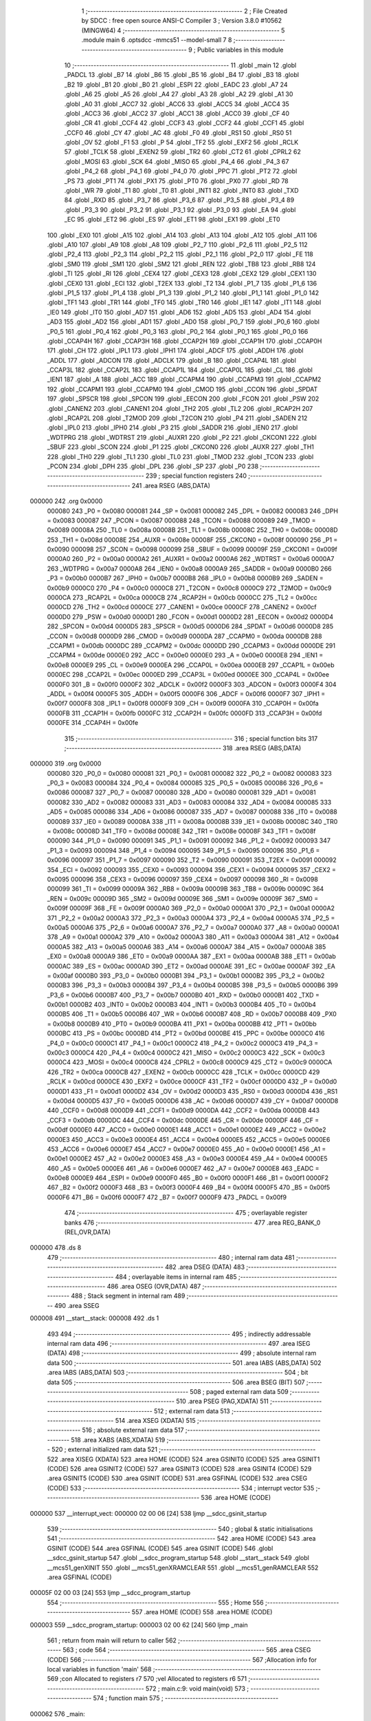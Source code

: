                                       1 ;--------------------------------------------------------
                                      2 ; File Created by SDCC : free open source ANSI-C Compiler
                                      3 ; Version 3.8.0 #10562 (MINGW64)
                                      4 ;--------------------------------------------------------
                                      5 	.module main
                                      6 	.optsdcc -mmcs51 --model-small
                                      7 	
                                      8 ;--------------------------------------------------------
                                      9 ; Public variables in this module
                                     10 ;--------------------------------------------------------
                                     11 	.globl _main
                                     12 	.globl _PADCL
                                     13 	.globl _B7
                                     14 	.globl _B6
                                     15 	.globl _B5
                                     16 	.globl _B4
                                     17 	.globl _B3
                                     18 	.globl _B2
                                     19 	.globl _B1
                                     20 	.globl _B0
                                     21 	.globl _ESPI
                                     22 	.globl _EADC
                                     23 	.globl _A7
                                     24 	.globl _A6
                                     25 	.globl _A5
                                     26 	.globl _A4
                                     27 	.globl _A3
                                     28 	.globl _A2
                                     29 	.globl _A1
                                     30 	.globl _A0
                                     31 	.globl _ACC7
                                     32 	.globl _ACC6
                                     33 	.globl _ACC5
                                     34 	.globl _ACC4
                                     35 	.globl _ACC3
                                     36 	.globl _ACC2
                                     37 	.globl _ACC1
                                     38 	.globl _ACC0
                                     39 	.globl _CF
                                     40 	.globl _CR
                                     41 	.globl _CCF4
                                     42 	.globl _CCF3
                                     43 	.globl _CCF2
                                     44 	.globl _CCF1
                                     45 	.globl _CCF0
                                     46 	.globl _CY
                                     47 	.globl _AC
                                     48 	.globl _F0
                                     49 	.globl _RS1
                                     50 	.globl _RS0
                                     51 	.globl _OV
                                     52 	.globl _F1
                                     53 	.globl _P
                                     54 	.globl _TF2
                                     55 	.globl _EXF2
                                     56 	.globl _RCLK
                                     57 	.globl _TCLK
                                     58 	.globl _EXEN2
                                     59 	.globl _TR2
                                     60 	.globl _CT2
                                     61 	.globl _CPRL2
                                     62 	.globl _MOSI
                                     63 	.globl _SCK
                                     64 	.globl _MISO
                                     65 	.globl _P4_4
                                     66 	.globl _P4_3
                                     67 	.globl _P4_2
                                     68 	.globl _P4_1
                                     69 	.globl _P4_0
                                     70 	.globl _PPC
                                     71 	.globl _PT2
                                     72 	.globl _PS
                                     73 	.globl _PT1
                                     74 	.globl _PX1
                                     75 	.globl _PT0
                                     76 	.globl _PX0
                                     77 	.globl _RD
                                     78 	.globl _WR
                                     79 	.globl _T1
                                     80 	.globl _T0
                                     81 	.globl _INT1
                                     82 	.globl _INT0
                                     83 	.globl _TXD
                                     84 	.globl _RXD
                                     85 	.globl _P3_7
                                     86 	.globl _P3_6
                                     87 	.globl _P3_5
                                     88 	.globl _P3_4
                                     89 	.globl _P3_3
                                     90 	.globl _P3_2
                                     91 	.globl _P3_1
                                     92 	.globl _P3_0
                                     93 	.globl _EA
                                     94 	.globl _EC
                                     95 	.globl _ET2
                                     96 	.globl _ES
                                     97 	.globl _ET1
                                     98 	.globl _EX1
                                     99 	.globl _ET0
                                    100 	.globl _EX0
                                    101 	.globl _A15
                                    102 	.globl _A14
                                    103 	.globl _A13
                                    104 	.globl _A12
                                    105 	.globl _A11
                                    106 	.globl _A10
                                    107 	.globl _A9
                                    108 	.globl _A8
                                    109 	.globl _P2_7
                                    110 	.globl _P2_6
                                    111 	.globl _P2_5
                                    112 	.globl _P2_4
                                    113 	.globl _P2_3
                                    114 	.globl _P2_2
                                    115 	.globl _P2_1
                                    116 	.globl _P2_0
                                    117 	.globl _FE
                                    118 	.globl _SM0
                                    119 	.globl _SM1
                                    120 	.globl _SM2
                                    121 	.globl _REN
                                    122 	.globl _TB8
                                    123 	.globl _RB8
                                    124 	.globl _TI
                                    125 	.globl _RI
                                    126 	.globl _CEX4
                                    127 	.globl _CEX3
                                    128 	.globl _CEX2
                                    129 	.globl _CEX1
                                    130 	.globl _CEX0
                                    131 	.globl _ECI
                                    132 	.globl _T2EX
                                    133 	.globl _T2
                                    134 	.globl _P1_7
                                    135 	.globl _P1_6
                                    136 	.globl _P1_5
                                    137 	.globl _P1_4
                                    138 	.globl _P1_3
                                    139 	.globl _P1_2
                                    140 	.globl _P1_1
                                    141 	.globl _P1_0
                                    142 	.globl _TF1
                                    143 	.globl _TR1
                                    144 	.globl _TF0
                                    145 	.globl _TR0
                                    146 	.globl _IE1
                                    147 	.globl _IT1
                                    148 	.globl _IE0
                                    149 	.globl _IT0
                                    150 	.globl _AD7
                                    151 	.globl _AD6
                                    152 	.globl _AD5
                                    153 	.globl _AD4
                                    154 	.globl _AD3
                                    155 	.globl _AD2
                                    156 	.globl _AD1
                                    157 	.globl _AD0
                                    158 	.globl _P0_7
                                    159 	.globl _P0_6
                                    160 	.globl _P0_5
                                    161 	.globl _P0_4
                                    162 	.globl _P0_3
                                    163 	.globl _P0_2
                                    164 	.globl _P0_1
                                    165 	.globl _P0_0
                                    166 	.globl _CCAP4H
                                    167 	.globl _CCAP3H
                                    168 	.globl _CCAP2H
                                    169 	.globl _CCAP1H
                                    170 	.globl _CCAP0H
                                    171 	.globl _CH
                                    172 	.globl _IPL1
                                    173 	.globl _IPH1
                                    174 	.globl _ADCF
                                    175 	.globl _ADDH
                                    176 	.globl _ADDL
                                    177 	.globl _ADCON
                                    178 	.globl _ADCLK
                                    179 	.globl _B
                                    180 	.globl _CCAP4L
                                    181 	.globl _CCAP3L
                                    182 	.globl _CCAP2L
                                    183 	.globl _CCAP1L
                                    184 	.globl _CCAP0L
                                    185 	.globl _CL
                                    186 	.globl _IEN1
                                    187 	.globl _A
                                    188 	.globl _ACC
                                    189 	.globl _CCAPM4
                                    190 	.globl _CCAPM3
                                    191 	.globl _CCAPM2
                                    192 	.globl _CCAPM1
                                    193 	.globl _CCAPM0
                                    194 	.globl _CMOD
                                    195 	.globl _CCON
                                    196 	.globl _SPDAT
                                    197 	.globl _SPSCR
                                    198 	.globl _SPCON
                                    199 	.globl _EECON
                                    200 	.globl _FCON
                                    201 	.globl _PSW
                                    202 	.globl _CANEN2
                                    203 	.globl _CANEN1
                                    204 	.globl _TH2
                                    205 	.globl _TL2
                                    206 	.globl _RCAP2H
                                    207 	.globl _RCAP2L
                                    208 	.globl _T2MOD
                                    209 	.globl _T2CON
                                    210 	.globl _P4
                                    211 	.globl _SADEN
                                    212 	.globl _IPL0
                                    213 	.globl _IPH0
                                    214 	.globl _P3
                                    215 	.globl _SADDR
                                    216 	.globl _IEN0
                                    217 	.globl _WDTPRG
                                    218 	.globl _WDTRST
                                    219 	.globl _AUXR1
                                    220 	.globl _P2
                                    221 	.globl _CKCON1
                                    222 	.globl _SBUF
                                    223 	.globl _SCON
                                    224 	.globl _P1
                                    225 	.globl _CKCON0
                                    226 	.globl _AUXR
                                    227 	.globl _TH1
                                    228 	.globl _TH0
                                    229 	.globl _TL1
                                    230 	.globl _TL0
                                    231 	.globl _TMOD
                                    232 	.globl _TCON
                                    233 	.globl _PCON
                                    234 	.globl _DPH
                                    235 	.globl _DPL
                                    236 	.globl _SP
                                    237 	.globl _P0
                                    238 ;--------------------------------------------------------
                                    239 ; special function registers
                                    240 ;--------------------------------------------------------
                                    241 	.area RSEG    (ABS,DATA)
      000000                        242 	.org 0x0000
                           000080   243 _P0	=	0x0080
                           000081   244 _SP	=	0x0081
                           000082   245 _DPL	=	0x0082
                           000083   246 _DPH	=	0x0083
                           000087   247 _PCON	=	0x0087
                           000088   248 _TCON	=	0x0088
                           000089   249 _TMOD	=	0x0089
                           00008A   250 _TL0	=	0x008a
                           00008B   251 _TL1	=	0x008b
                           00008C   252 _TH0	=	0x008c
                           00008D   253 _TH1	=	0x008d
                           00008E   254 _AUXR	=	0x008e
                           00008F   255 _CKCON0	=	0x008f
                           000090   256 _P1	=	0x0090
                           000098   257 _SCON	=	0x0098
                           000099   258 _SBUF	=	0x0099
                           00009F   259 _CKCON1	=	0x009f
                           0000A0   260 _P2	=	0x00a0
                           0000A2   261 _AUXR1	=	0x00a2
                           0000A6   262 _WDTRST	=	0x00a6
                           0000A7   263 _WDTPRG	=	0x00a7
                           0000A8   264 _IEN0	=	0x00a8
                           0000A9   265 _SADDR	=	0x00a9
                           0000B0   266 _P3	=	0x00b0
                           0000B7   267 _IPH0	=	0x00b7
                           0000B8   268 _IPL0	=	0x00b8
                           0000B9   269 _SADEN	=	0x00b9
                           0000C0   270 _P4	=	0x00c0
                           0000C8   271 _T2CON	=	0x00c8
                           0000C9   272 _T2MOD	=	0x00c9
                           0000CA   273 _RCAP2L	=	0x00ca
                           0000CB   274 _RCAP2H	=	0x00cb
                           0000CC   275 _TL2	=	0x00cc
                           0000CD   276 _TH2	=	0x00cd
                           0000CE   277 _CANEN1	=	0x00ce
                           0000CF   278 _CANEN2	=	0x00cf
                           0000D0   279 _PSW	=	0x00d0
                           0000D1   280 _FCON	=	0x00d1
                           0000D2   281 _EECON	=	0x00d2
                           0000D4   282 _SPCON	=	0x00d4
                           0000D5   283 _SPSCR	=	0x00d5
                           0000D6   284 _SPDAT	=	0x00d6
                           0000D8   285 _CCON	=	0x00d8
                           0000D9   286 _CMOD	=	0x00d9
                           0000DA   287 _CCAPM0	=	0x00da
                           0000DB   288 _CCAPM1	=	0x00db
                           0000DC   289 _CCAPM2	=	0x00dc
                           0000DD   290 _CCAPM3	=	0x00dd
                           0000DE   291 _CCAPM4	=	0x00de
                           0000E0   292 _ACC	=	0x00e0
                           0000E0   293 _A	=	0x00e0
                           0000E8   294 _IEN1	=	0x00e8
                           0000E9   295 _CL	=	0x00e9
                           0000EA   296 _CCAP0L	=	0x00ea
                           0000EB   297 _CCAP1L	=	0x00eb
                           0000EC   298 _CCAP2L	=	0x00ec
                           0000ED   299 _CCAP3L	=	0x00ed
                           0000EE   300 _CCAP4L	=	0x00ee
                           0000F0   301 _B	=	0x00f0
                           0000F2   302 _ADCLK	=	0x00f2
                           0000F3   303 _ADCON	=	0x00f3
                           0000F4   304 _ADDL	=	0x00f4
                           0000F5   305 _ADDH	=	0x00f5
                           0000F6   306 _ADCF	=	0x00f6
                           0000F7   307 _IPH1	=	0x00f7
                           0000F8   308 _IPL1	=	0x00f8
                           0000F9   309 _CH	=	0x00f9
                           0000FA   310 _CCAP0H	=	0x00fa
                           0000FB   311 _CCAP1H	=	0x00fb
                           0000FC   312 _CCAP2H	=	0x00fc
                           0000FD   313 _CCAP3H	=	0x00fd
                           0000FE   314 _CCAP4H	=	0x00fe
                                    315 ;--------------------------------------------------------
                                    316 ; special function bits
                                    317 ;--------------------------------------------------------
                                    318 	.area RSEG    (ABS,DATA)
      000000                        319 	.org 0x0000
                           000080   320 _P0_0	=	0x0080
                           000081   321 _P0_1	=	0x0081
                           000082   322 _P0_2	=	0x0082
                           000083   323 _P0_3	=	0x0083
                           000084   324 _P0_4	=	0x0084
                           000085   325 _P0_5	=	0x0085
                           000086   326 _P0_6	=	0x0086
                           000087   327 _P0_7	=	0x0087
                           000080   328 _AD0	=	0x0080
                           000081   329 _AD1	=	0x0081
                           000082   330 _AD2	=	0x0082
                           000083   331 _AD3	=	0x0083
                           000084   332 _AD4	=	0x0084
                           000085   333 _AD5	=	0x0085
                           000086   334 _AD6	=	0x0086
                           000087   335 _AD7	=	0x0087
                           000088   336 _IT0	=	0x0088
                           000089   337 _IE0	=	0x0089
                           00008A   338 _IT1	=	0x008a
                           00008B   339 _IE1	=	0x008b
                           00008C   340 _TR0	=	0x008c
                           00008D   341 _TF0	=	0x008d
                           00008E   342 _TR1	=	0x008e
                           00008F   343 _TF1	=	0x008f
                           000090   344 _P1_0	=	0x0090
                           000091   345 _P1_1	=	0x0091
                           000092   346 _P1_2	=	0x0092
                           000093   347 _P1_3	=	0x0093
                           000094   348 _P1_4	=	0x0094
                           000095   349 _P1_5	=	0x0095
                           000096   350 _P1_6	=	0x0096
                           000097   351 _P1_7	=	0x0097
                           000090   352 _T2	=	0x0090
                           000091   353 _T2EX	=	0x0091
                           000092   354 _ECI	=	0x0092
                           000093   355 _CEX0	=	0x0093
                           000094   356 _CEX1	=	0x0094
                           000095   357 _CEX2	=	0x0095
                           000096   358 _CEX3	=	0x0096
                           000097   359 _CEX4	=	0x0097
                           000098   360 _RI	=	0x0098
                           000099   361 _TI	=	0x0099
                           00009A   362 _RB8	=	0x009a
                           00009B   363 _TB8	=	0x009b
                           00009C   364 _REN	=	0x009c
                           00009D   365 _SM2	=	0x009d
                           00009E   366 _SM1	=	0x009e
                           00009F   367 _SM0	=	0x009f
                           00009F   368 _FE	=	0x009f
                           0000A0   369 _P2_0	=	0x00a0
                           0000A1   370 _P2_1	=	0x00a1
                           0000A2   371 _P2_2	=	0x00a2
                           0000A3   372 _P2_3	=	0x00a3
                           0000A4   373 _P2_4	=	0x00a4
                           0000A5   374 _P2_5	=	0x00a5
                           0000A6   375 _P2_6	=	0x00a6
                           0000A7   376 _P2_7	=	0x00a7
                           0000A0   377 _A8	=	0x00a0
                           0000A1   378 _A9	=	0x00a1
                           0000A2   379 _A10	=	0x00a2
                           0000A3   380 _A11	=	0x00a3
                           0000A4   381 _A12	=	0x00a4
                           0000A5   382 _A13	=	0x00a5
                           0000A6   383 _A14	=	0x00a6
                           0000A7   384 _A15	=	0x00a7
                           0000A8   385 _EX0	=	0x00a8
                           0000A9   386 _ET0	=	0x00a9
                           0000AA   387 _EX1	=	0x00aa
                           0000AB   388 _ET1	=	0x00ab
                           0000AC   389 _ES	=	0x00ac
                           0000AD   390 _ET2	=	0x00ad
                           0000AE   391 _EC	=	0x00ae
                           0000AF   392 _EA	=	0x00af
                           0000B0   393 _P3_0	=	0x00b0
                           0000B1   394 _P3_1	=	0x00b1
                           0000B2   395 _P3_2	=	0x00b2
                           0000B3   396 _P3_3	=	0x00b3
                           0000B4   397 _P3_4	=	0x00b4
                           0000B5   398 _P3_5	=	0x00b5
                           0000B6   399 _P3_6	=	0x00b6
                           0000B7   400 _P3_7	=	0x00b7
                           0000B0   401 _RXD	=	0x00b0
                           0000B1   402 _TXD	=	0x00b1
                           0000B2   403 _INT0	=	0x00b2
                           0000B3   404 _INT1	=	0x00b3
                           0000B4   405 _T0	=	0x00b4
                           0000B5   406 _T1	=	0x00b5
                           0000B6   407 _WR	=	0x00b6
                           0000B7   408 _RD	=	0x00b7
                           0000B8   409 _PX0	=	0x00b8
                           0000B9   410 _PT0	=	0x00b9
                           0000BA   411 _PX1	=	0x00ba
                           0000BB   412 _PT1	=	0x00bb
                           0000BC   413 _PS	=	0x00bc
                           0000BD   414 _PT2	=	0x00bd
                           0000BE   415 _PPC	=	0x00be
                           0000C0   416 _P4_0	=	0x00c0
                           0000C1   417 _P4_1	=	0x00c1
                           0000C2   418 _P4_2	=	0x00c2
                           0000C3   419 _P4_3	=	0x00c3
                           0000C4   420 _P4_4	=	0x00c4
                           0000C2   421 _MISO	=	0x00c2
                           0000C3   422 _SCK	=	0x00c3
                           0000C4   423 _MOSI	=	0x00c4
                           0000C8   424 _CPRL2	=	0x00c8
                           0000C9   425 _CT2	=	0x00c9
                           0000CA   426 _TR2	=	0x00ca
                           0000CB   427 _EXEN2	=	0x00cb
                           0000CC   428 _TCLK	=	0x00cc
                           0000CD   429 _RCLK	=	0x00cd
                           0000CE   430 _EXF2	=	0x00ce
                           0000CF   431 _TF2	=	0x00cf
                           0000D0   432 _P	=	0x00d0
                           0000D1   433 _F1	=	0x00d1
                           0000D2   434 _OV	=	0x00d2
                           0000D3   435 _RS0	=	0x00d3
                           0000D4   436 _RS1	=	0x00d4
                           0000D5   437 _F0	=	0x00d5
                           0000D6   438 _AC	=	0x00d6
                           0000D7   439 _CY	=	0x00d7
                           0000D8   440 _CCF0	=	0x00d8
                           0000D9   441 _CCF1	=	0x00d9
                           0000DA   442 _CCF2	=	0x00da
                           0000DB   443 _CCF3	=	0x00db
                           0000DC   444 _CCF4	=	0x00dc
                           0000DE   445 _CR	=	0x00de
                           0000DF   446 _CF	=	0x00df
                           0000E0   447 _ACC0	=	0x00e0
                           0000E1   448 _ACC1	=	0x00e1
                           0000E2   449 _ACC2	=	0x00e2
                           0000E3   450 _ACC3	=	0x00e3
                           0000E4   451 _ACC4	=	0x00e4
                           0000E5   452 _ACC5	=	0x00e5
                           0000E6   453 _ACC6	=	0x00e6
                           0000E7   454 _ACC7	=	0x00e7
                           0000E0   455 _A0	=	0x00e0
                           0000E1   456 _A1	=	0x00e1
                           0000E2   457 _A2	=	0x00e2
                           0000E3   458 _A3	=	0x00e3
                           0000E4   459 _A4	=	0x00e4
                           0000E5   460 _A5	=	0x00e5
                           0000E6   461 _A6	=	0x00e6
                           0000E7   462 _A7	=	0x00e7
                           0000E8   463 _EADC	=	0x00e8
                           0000E9   464 _ESPI	=	0x00e9
                           0000F0   465 _B0	=	0x00f0
                           0000F1   466 _B1	=	0x00f1
                           0000F2   467 _B2	=	0x00f2
                           0000F3   468 _B3	=	0x00f3
                           0000F4   469 _B4	=	0x00f4
                           0000F5   470 _B5	=	0x00f5
                           0000F6   471 _B6	=	0x00f6
                           0000F7   472 _B7	=	0x00f7
                           0000F9   473 _PADCL	=	0x00f9
                                    474 ;--------------------------------------------------------
                                    475 ; overlayable register banks
                                    476 ;--------------------------------------------------------
                                    477 	.area REG_BANK_0	(REL,OVR,DATA)
      000000                        478 	.ds 8
                                    479 ;--------------------------------------------------------
                                    480 ; internal ram data
                                    481 ;--------------------------------------------------------
                                    482 	.area DSEG    (DATA)
                                    483 ;--------------------------------------------------------
                                    484 ; overlayable items in internal ram 
                                    485 ;--------------------------------------------------------
                                    486 	.area	OSEG    (OVR,DATA)
                                    487 ;--------------------------------------------------------
                                    488 ; Stack segment in internal ram 
                                    489 ;--------------------------------------------------------
                                    490 	.area	SSEG
      000008                        491 __start__stack:
      000008                        492 	.ds	1
                                    493 
                                    494 ;--------------------------------------------------------
                                    495 ; indirectly addressable internal ram data
                                    496 ;--------------------------------------------------------
                                    497 	.area ISEG    (DATA)
                                    498 ;--------------------------------------------------------
                                    499 ; absolute internal ram data
                                    500 ;--------------------------------------------------------
                                    501 	.area IABS    (ABS,DATA)
                                    502 	.area IABS    (ABS,DATA)
                                    503 ;--------------------------------------------------------
                                    504 ; bit data
                                    505 ;--------------------------------------------------------
                                    506 	.area BSEG    (BIT)
                                    507 ;--------------------------------------------------------
                                    508 ; paged external ram data
                                    509 ;--------------------------------------------------------
                                    510 	.area PSEG    (PAG,XDATA)
                                    511 ;--------------------------------------------------------
                                    512 ; external ram data
                                    513 ;--------------------------------------------------------
                                    514 	.area XSEG    (XDATA)
                                    515 ;--------------------------------------------------------
                                    516 ; absolute external ram data
                                    517 ;--------------------------------------------------------
                                    518 	.area XABS    (ABS,XDATA)
                                    519 ;--------------------------------------------------------
                                    520 ; external initialized ram data
                                    521 ;--------------------------------------------------------
                                    522 	.area XISEG   (XDATA)
                                    523 	.area HOME    (CODE)
                                    524 	.area GSINIT0 (CODE)
                                    525 	.area GSINIT1 (CODE)
                                    526 	.area GSINIT2 (CODE)
                                    527 	.area GSINIT3 (CODE)
                                    528 	.area GSINIT4 (CODE)
                                    529 	.area GSINIT5 (CODE)
                                    530 	.area GSINIT  (CODE)
                                    531 	.area GSFINAL (CODE)
                                    532 	.area CSEG    (CODE)
                                    533 ;--------------------------------------------------------
                                    534 ; interrupt vector 
                                    535 ;--------------------------------------------------------
                                    536 	.area HOME    (CODE)
      000000                        537 __interrupt_vect:
      000000 02 00 06         [24]  538 	ljmp	__sdcc_gsinit_startup
                                    539 ;--------------------------------------------------------
                                    540 ; global & static initialisations
                                    541 ;--------------------------------------------------------
                                    542 	.area HOME    (CODE)
                                    543 	.area GSINIT  (CODE)
                                    544 	.area GSFINAL (CODE)
                                    545 	.area GSINIT  (CODE)
                                    546 	.globl __sdcc_gsinit_startup
                                    547 	.globl __sdcc_program_startup
                                    548 	.globl __start__stack
                                    549 	.globl __mcs51_genXINIT
                                    550 	.globl __mcs51_genXRAMCLEAR
                                    551 	.globl __mcs51_genRAMCLEAR
                                    552 	.area GSFINAL (CODE)
      00005F 02 00 03         [24]  553 	ljmp	__sdcc_program_startup
                                    554 ;--------------------------------------------------------
                                    555 ; Home
                                    556 ;--------------------------------------------------------
                                    557 	.area HOME    (CODE)
                                    558 	.area HOME    (CODE)
      000003                        559 __sdcc_program_startup:
      000003 02 00 62         [24]  560 	ljmp	_main
                                    561 ;	return from main will return to caller
                                    562 ;--------------------------------------------------------
                                    563 ; code
                                    564 ;--------------------------------------------------------
                                    565 	.area CSEG    (CODE)
                                    566 ;------------------------------------------------------------
                                    567 ;Allocation info for local variables in function 'main'
                                    568 ;------------------------------------------------------------
                                    569 ;con                       Allocated to registers r7 
                                    570 ;vel                       Allocated to registers r6 
                                    571 ;------------------------------------------------------------
                                    572 ;	main.c:9: void main(void)
                                    573 ;	-----------------------------------------
                                    574 ;	 function main
                                    575 ;	-----------------------------------------
      000062                        576 _main:
                           000007   577 	ar7 = 0x07
                           000006   578 	ar6 = 0x06
                           000005   579 	ar5 = 0x05
                           000004   580 	ar4 = 0x04
                           000003   581 	ar3 = 0x03
                           000002   582 	ar2 = 0x02
                           000001   583 	ar1 = 0x01
                           000000   584 	ar0 = 0x00
                                    585 ;	main.c:12: while (1) 
      000062                        586 00105$:
                                    587 ;	main.c:14: char con = P0;
      000062 AF 80            [24]  588 	mov	r7,_P0
                                    589 ;	main.c:15: char vel = con & 0b01111111;  //set bit7 to 0
      000064 74 7F            [12]  590 	mov	a,#0x7f
      000066 5F               [12]  591 	anl	a,r7
      000067 FE               [12]  592 	mov	r6,a
                                    593 ;	main.c:17: if(con & 0b10000000){
      000068 EF               [12]  594 	mov	a,r7
      000069 30 E7 09         [24]  595 	jnb	acc.7,00102$
                                    596 ;	main.c:18: P1 = 128+vel;
      00006C 8E 07            [24]  597 	mov	ar7,r6
      00006E 74 80            [12]  598 	mov	a,#0x80
      000070 2F               [12]  599 	add	a,r7
      000071 F5 90            [12]  600 	mov	_P1,a
      000073 80 ED            [24]  601 	sjmp	00105$
      000075                        602 00102$:
                                    603 ;	main.c:20: P1 = 128-vel;
      000075 74 80            [12]  604 	mov	a,#0x80
      000077 C3               [12]  605 	clr	c
      000078 9E               [12]  606 	subb	a,r6
      000079 F5 90            [12]  607 	mov	_P1,a
                                    608 ;	main.c:23: }
      00007B 80 E5            [24]  609 	sjmp	00105$
                                    610 	.area CSEG    (CODE)
                                    611 	.area CONST   (CODE)
                                    612 	.area XINIT   (CODE)
                                    613 	.area CABS    (ABS,CODE)
